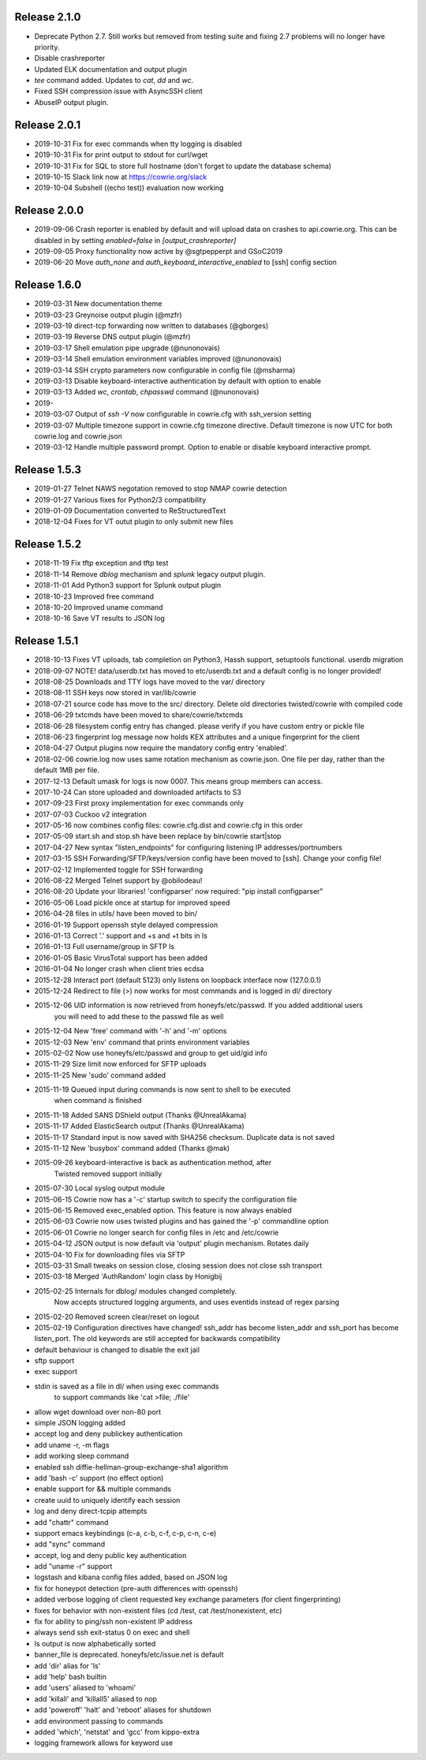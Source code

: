 
Release 2.1.0
=============
* Deprecate Python 2.7. Still works but removed from testing suite and fixing 2.7 problems will no longer have priority.
* Disable crashreporter
* Updated ELK documentation and output plugin
* `tee` command added. Updates to `cat`, `dd` and `wc`.
* Fixed SSH compression issue with AsyncSSH client
* AbuseIP output plugin.

Release 2.0.1
=============

* 2019-10-31 Fix for exec commands when tty logging is disabled
* 2019-10-31 Fix for print output to stdout for curl/wget
* 2019-10-31 Fix for SQL to store full hostname (don't forget to update the database schema)
* 2019-10-15 Slack link now at https://cowrie.org/slack
* 2019-10-04 Subshell ((echo test)) evaluation now working

Release 2.0.0
=============

* 2019-09-06 Crash reporter is enabled by default and will upload data on crashes to api.cowrie.org. This can be disabled in by setting `enabled=false` in `[output_crashreporter]`
* 2019-09-05 Proxy functionality now active by @sgtpepperpt and GSoC2019
* 2019-06-20 Move `auth_none` and `auth_keyboard_interactive_enabled` to [ssh] config section

Release 1.6.0
=============

* 2019-03-31 New documentation theme
* 2019-03-23 Greynoise output plugin (@mzfr)
* 2019-03-19 direct-tcp forwarding now written to databases (@gborges)
* 2019-03-19 Reverse DNS output plugin (@mzfr)
* 2019-03-17 Shell emulation pipe upgrade (@nunonovais)
* 2019-03-14 Shell emulation environment variables improved (@nunonovais)
* 2019-03-14 SSH crypto parameters now configurable in config file (@msharma)
* 2019-03-13 Disable keyboard-interactive authentication by default with option to enable
* 2019-03-13 Added `wc`, `crontab`, `chpasswd` command (@nunonovais)
* 2019-
* 2019-03-07 Output of `ssh -V` now configurable in cowrie.cfg with ssh_version setting
* 2019-03-07 Multiple timezone support in cowrie.cfg timezone directive. Default timezone is now UTC for both cowrie.log and cowrie.json
* 2019-03-12 Handle multiple password prompt. Option to enable or disable keyboard interactive prompt.

Release 1.5.3
=============

* 2019-01-27 Telnet NAWS negotation removed to stop NMAP cowrie detection
* 2019-01-27 Various fixes for Python2/3 compatibility
* 2019-01-09 Documentation converted to ReStructuredText
* 2018-12-04 Fixes for VT outut plugin to only submit new files

Release 1.5.2
=============

* 2018-11-19 Fix tftp exception and tftp test
* 2018-11-14 Remove `dblog` mechanism and `splunk` legacy output plugin.
* 2018-11-01 Add Python3 support for Splunk output plugin
* 2018-10-23 Improved free command
* 2018-10-20 Improved uname command
* 2018-10-16 Save VT results to JSON log

Release 1.5.1
=============

* 2018-10-13 Fixes VT uploads, tab completion on Python3, Hassh support, setuptools functional. userdb migration
* 2018-09-07 NOTE! data/userdb.txt has moved to etc/userdb.txt and a default config is no longer provided!
* 2018-08-25 Downloads and TTY logs have moved to the var/ directory
* 2018-08-11 SSH keys now stored in var/lib/cowrie
* 2018-07-21 source code has move to the src/ directory. Delete old directories twisted/cowrie with compiled code
* 2018-06-29 txtcmds have been moved to share/cowrie/txtcmds
* 2018-06-28 filesystem config entry has changed. please verify if you have custom entry or pickle file
* 2018-06-23 fingerprint log message now holds KEX attributes and a unique fingerprint for the client
* 2018-04-27 Output plugins now require the mandatory config entry 'enabled'.
* 2018-02-06 cowrie.log now uses same rotation mechanism as cowrie.json. One file per day, rather than the default 1MB per file.
* 2017-12-13 Default umask for logs is now 0007. This means group members can access.
* 2017-10-24 Can store uploaded and downloaded artifacts to S3
* 2017-09-23 First proxy implementation for exec commands only
* 2017-07-03 Cuckoo v2 integration
* 2017-05-16 now combines config files: cowrie.cfg.dist and cowrie.cfg in this order
* 2017-05-09 start.sh and stop.sh have been replace by bin/cowrie start|stop
* 2017-04-27 New syntax "listen_endpoints" for configuring listening IP addresses/portnumbers
* 2017-03-15 SSH Forwarding/SFTP/keys/version config have been moved to [ssh]. Change your config file!
* 2017-02-12 Implemented toggle for SSH forwarding
* 2016-08-22 Merged Telnet support by @obilodeau!
* 2016-08-20 Update your libraries! 'configparser' now required: "pip install configparser"
* 2016-05-06 Load pickle once at startup for improved speed
* 2016-04-28 files in utils/ have been moved to bin/
* 2016-01-19 Support openssh style delayed compression
* 2016-01-13 Correct '.' support and +s and +t bits in ls
* 2016-01-13 Full username/group in SFTP ls
* 2016-01-05 Basic VirusTotal support has been added
* 2016-01-04 No longer crash when client tries ecdsa
* 2015-12-28 Interact port (default 5123) only listens on loopback interface now (127.0.0.1)
* 2015-12-24 Redirect to file (>) now works for most commands and is logged in dl/ directory
* 2015-12-06 UID information is now retrieved from honeyfs/etc/passwd. If you added additional users
             you will need to add these to the passwd file as well
* 2015-12-04 New 'free' command with '-h' and '-m' options
* 2015-12-03 New 'env' command that prints environment variables
* 2015-02-02 Now use honeyfs/etc/passwd and group to get uid/gid info
* 2015-11-29 Size limit now enforced for SFTP uploads
* 2015-11-25 New 'sudo' command added
* 2015-11-19 Queued input during commands is now sent to shell to be executed
             when command is finished
* 2015-11-18 Added SANS DShield output (Thanks @UnrealAkama)
* 2015-11-17 Added ElasticSearch output (Thanks @UnrealAkama)
* 2015-11-17 Standard input is now saved with SHA256 checksum. Duplicate data is not saved
* 2015-11-12 New 'busybox' command added (Thanks @mak)
* 2015-09-26 keyboard-interactive is back as authentication method, after
             Twisted removed support initially
* 2015-07-30 Local syslog output module
* 2015-06-15 Cowrie now has a '-c' startup switch to specify the configuration file
* 2015-06-15 Removed exec_enabled option. This feature is now always enabled
* 2015-06-03 Cowrie now uses twisted plugins and has gained the '-p' commandline option
* 2015-06-01 Cowrie no longer search for config files in /etc and /etc/cowrie
* 2015-04-12 JSON output is now default via 'output' plugin mechanism. Rotates daily
* 2015-04-10 Fix for downloading files via SFTP
* 2015-03-31 Small tweaks on session close, closing session does not close ssh transport
* 2015-03-18 Merged 'AuthRandom' login class by Honigbij
* 2015-02-25 Internals for dblog/ modules changed completely.
             Now accepts structured logging arguments, and uses eventids instead of regex parsing
* 2015-02-20 Removed screen clear/reset on logout
* 2015-02-19 Configuration directives have changed! ssh_addr has become listen_addr and ssh_port has become listen_port. The old keywords are still accepted for backwards compatibility

* default behaviour is changed to disable the exit jail
* sftp support
* exec support
* stdin is saved as a file in dl/ when using exec commands
    to support commands like 'cat >file; ./file'
* allow wget download over non-80 port
* simple JSON logging added
* accept log and deny publickey authentication
* add uname -r, -m flags
* add working sleep command
* enabled ssh diffie-hellman-group-exchange-sha1 algorithm
* add 'bash -c' support (no effect option)
* enable support for && multiple commands
* create uuid to uniquely identify each session
* log and deny direct-tcpip attempts
* add "chattr" command
* support emacs keybindings (c-a, c-b, c-f, c-p, c-n, c-e)
* add "sync" command
* accept, log and deny public key authentication
* add "uname -r" support
* logstash and kibana config files added, based on JSON log
* fix for honeypot detection (pre-auth differences with openssh)
* added verbose logging of client requested key exchange parameters (for client fingerprinting)
* fixes for behavior with non-existent files (cd /test, cat /test/nonexistent, etc)
* fix for ability to ping/ssh non-existent IP address
* always send ssh exit-status 0 on exec and shell
* ls output is now alphabetically sorted
* banner_file is deprecated. honeyfs/etc/issue.net is default
* add 'dir' alias for 'ls'
* add 'help' bash builtin
* add 'users' aliased to 'whoami'
* add 'killall' and 'killall5' aliased to nop
* add 'poweroff' 'halt' and 'reboot' aliases for shutdown
* add environment passing to commands
* added 'which', 'netstat' and 'gcc' from kippo-extra
* logging framework allows for keyword use

